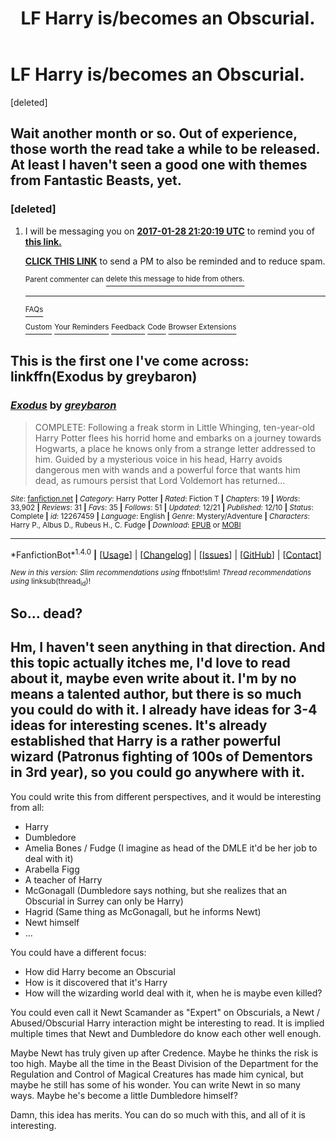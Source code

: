 #+TITLE: LF Harry is/becomes an Obscurial.

* LF Harry is/becomes an Obscurial.
:PROPERTIES:
:Score: 15
:DateUnix: 1482925160.0
:DateShort: 2016-Dec-28
:FlairText: Request
:END:
[deleted]


** Wait another month or so. Out of experience, those worth the read take a while to be released. At least I haven't seen a good one with themes from Fantastic Beasts, yet.
:PROPERTIES:
:Author: UndeadBBQ
:Score: 14
:DateUnix: 1482934151.0
:DateShort: 2016-Dec-28
:END:

*** [deleted]
:PROPERTIES:
:Score: 2
:DateUnix: 1482959997.0
:DateShort: 2016-Dec-29
:END:

**** I will be messaging you on [[http://www.wolframalpha.com/input/?i=2017-01-28%2021:20:19%20UTC%20To%20Local%20Time][*2017-01-28 21:20:19 UTC*]] to remind you of [[https://www.reddit.com/r/HPfanfiction/comments/5kpu9u/lf_harry_isbecomes_an_obscurial/dbqb1ux][*this link.*]]

[[http://np.reddit.com/message/compose/?to=RemindMeBot&subject=Reminder&message=%5Bhttps://www.reddit.com/r/HPfanfiction/comments/5kpu9u/lf_harry_isbecomes_an_obscurial/dbqb1ux%5D%0A%0ARemindMe!%20%201%20month][*CLICK THIS LINK*]] to send a PM to also be reminded and to reduce spam.

^{Parent commenter can} [[http://np.reddit.com/message/compose/?to=RemindMeBot&subject=Delete%20Comment&message=Delete!%20dbqb2mn][^{delete this message to hide from others.}]]

--------------

[[http://np.reddit.com/r/RemindMeBot/comments/24duzp/remindmebot_info/][^{FAQs}]]

[[http://np.reddit.com/message/compose/?to=RemindMeBot&subject=Reminder&message=%5BLINK%20INSIDE%20SQUARE%20BRACKETS%20else%20default%20to%20FAQs%5D%0A%0ANOTE:%20Don't%20forget%20to%20add%20the%20time%20options%20after%20the%20command.%0A%0ARemindMe!][^{Custom}]]
[[http://np.reddit.com/message/compose/?to=RemindMeBot&subject=List%20Of%20Reminders&message=MyReminders!][^{Your Reminders}]]
[[http://np.reddit.com/message/compose/?to=RemindMeBotWrangler&subject=Feedback][^{Feedback}]]
[[https://github.com/SIlver--/remindmebot-reddit][^{Code}]]
[[https://np.reddit.com/r/RemindMeBot/comments/4kldad/remindmebot_extensions/][^{Browser Extensions}]]
:PROPERTIES:
:Author: RemindMeBot
:Score: 1
:DateUnix: 1482960025.0
:DateShort: 2016-Dec-29
:END:


** This is the first one I've come across: linkffn(Exodus by greybaron)
:PROPERTIES:
:Author: -perhonen-
:Score: 5
:DateUnix: 1482953469.0
:DateShort: 2016-Dec-28
:END:

*** [[http://www.fanfiction.net/s/12267459/1/][*/Exodus/*]] by [[https://www.fanfiction.net/u/8542594/greybaron][/greybaron/]]

#+begin_quote
  COMPLETE: Following a freak storm in Little Whinging, ten-year-old Harry Potter flees his horrid home and embarks on a journey towards Hogwarts, a place he knows only from a strange letter addressed to him. Guided by a mysterious voice in his head, Harry avoids dangerous men with wands and a powerful force that wants him dead, as rumours persist that Lord Voldemort has returned...
#+end_quote

^{/Site/: [[http://www.fanfiction.net/][fanfiction.net]] *|* /Category/: Harry Potter *|* /Rated/: Fiction T *|* /Chapters/: 19 *|* /Words/: 33,902 *|* /Reviews/: 31 *|* /Favs/: 35 *|* /Follows/: 51 *|* /Updated/: 12/21 *|* /Published/: 12/10 *|* /Status/: Complete *|* /id/: 12267459 *|* /Language/: English *|* /Genre/: Mystery/Adventure *|* /Characters/: Harry P., Albus D., Rubeus H., C. Fudge *|* /Download/: [[http://www.ff2ebook.com/old/ffn-bot/index.php?id=12267459&source=ff&filetype=epub][EPUB]] or [[http://www.ff2ebook.com/old/ffn-bot/index.php?id=12267459&source=ff&filetype=mobi][MOBI]]}

--------------

*FanfictionBot*^{1.4.0} *|* [[[https://github.com/tusing/reddit-ffn-bot/wiki/Usage][Usage]]] | [[[https://github.com/tusing/reddit-ffn-bot/wiki/Changelog][Changelog]]] | [[[https://github.com/tusing/reddit-ffn-bot/issues/][Issues]]] | [[[https://github.com/tusing/reddit-ffn-bot/][GitHub]]] | [[[https://www.reddit.com/message/compose?to=tusing][Contact]]]

^{/New in this version: Slim recommendations using/ ffnbot!slim! /Thread recommendations using/ linksub(thread_id)!}
:PROPERTIES:
:Author: FanfictionBot
:Score: 2
:DateUnix: 1482953507.0
:DateShort: 2016-Dec-28
:END:


** So... dead?
:PROPERTIES:
:Author: Taure
:Score: 4
:DateUnix: 1482928181.0
:DateShort: 2016-Dec-28
:END:


** Hm, I haven't seen anything in that direction. And this topic actually itches me, I'd love to read about it, maybe even write about it. I'm by no means a talented author, but there is so much you could do with it. I already have ideas for 3-4 ideas for interesting scenes. It's already established that Harry is a rather powerful wizard (Patronus fighting of 100s of Dementors in 3rd year), so you could go anywhere with it.

You could write this from different perspectives, and it would be interesting from all:

- Harry
- Dumbledore
- Amelia Bones / Fudge (I imagine as head of the DMLE it'd be her job to deal with it)
- Arabella Figg
- A teacher of Harry
- McGonagall (Dumbledore says nothing, but she realizes that an Obscurial in Surrey can only be Harry)
- Hagrid (Same thing as McGonagall, but he informs Newt)
- Newt himself
- ...

You could have a different focus:

- How did Harry become an Obscurial
- How is it discovered that it's Harry
- How will the wizarding world deal with it, when he is maybe even killed?

You could even call it Newt Scamander as "Expert" on Obscurials, a Newt / Abused/Obscurial Harry interaction might be interesting to read. It is implied multiple times that Newt and Dumbledore do know each other well enough.

Maybe Newt has truly given up after Credence. Maybe he thinks the risk is too high. Maybe all the time in the Beast Division of the Department for the Regulation and Control of Magical Creatures has made him cynical, but maybe he still has some of his wonder. You can write Newt in so many ways. Maybe he's become a little Dumbledore himself?

Damn, this idea has merits. You can do so much with this, and all of it is interesting.
:PROPERTIES:
:Author: fflai
:Score: 2
:DateUnix: 1482948721.0
:DateShort: 2016-Dec-28
:END:
